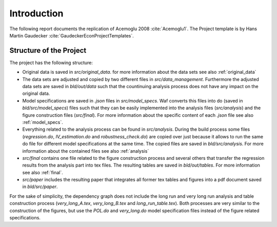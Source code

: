 .. _introduction:


************
Introduction
************
The following report documents the replication of Acemoglu 2008 :cite:`Acemoglu1`. The Project template is by Hans Martin Gaudecker :cite:`GaudeckerEconProjectTemplates`.


.. _dag:

Structure of the Project
========================
The project has the following structure:

- Original data is saved in *src/original_data*. for more information about the data sets see also :ref:`original_data`

-   The data sets are adjusted and copied by two different files in *src/data_management*. Furthermore the adjusted data sets are saved in *bld/out/data* such that the countinuing analysis process does not have any impact on the original data.

-   Model specifications are saved in *.json* files in *src/model_specs*. Waf converts this files into do (saved in *bld/src/model_specs*) files such that they can be easily implemented into the analysis files (*src/analysis*) and the figure construction files (*src/final*). For more information about the specific content of each *.json* file see also :ref:`model_specs`.

-   Everything related to the analysis process can be found in *src/analysis*. During the build process some files (*regression.do*, *IV_estimation.do* and *robustness_check.do*) are copied over just because it allows to run the same do file for different model specifications at the same time. The copied files are saved in *bld/src/analysis*. For more information about the contained files see also :ref:`analysis`

-   *src/final* contains one file related to the figure construction process and several others that transfer the regression results from the analysis part into tex files. The resulting tables are saved in *bld/out/tables*. For more information see also :ref:`final`.

-   *src/paper* includes the resulting paper that integrates all former tex tables and figures into a pdf document saved in *bld/src/paper*.


.. raw:: latex

    \vspace*{2ex}

    \includegraphics{../dependency_graph.pdf}

For the sake of simplicity, the dependency graph does not include the long run and very long run analysis and table construction process (*very_long_A.tex*, *very_long_B.tex* and *long_run_table.tex*). Both processes are very similar to the construction of the figures, but use the *POL.do* and *very_long.do* model specification files instead of the figure related specifications.

